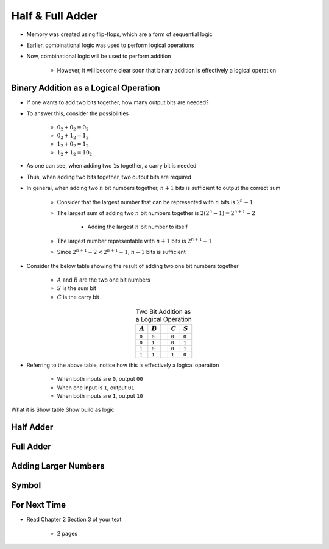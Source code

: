 *****************
Half & Full Adder
*****************

* Memory was created using flip-flops, which are a form of sequential logic
* Earlier, combinational logic was used to perform logical operations
* Now, combinational logic will be used to perform addition

    * However, it will become clear soon that binary addition is effectively a logical operation



Binary Addition as a Logical Operation
======================================

* If one wants to add two bits together, how many output bits are needed?
* To answer this, consider the possibilities

    * :math:`0_{2} + 0_{2} = 0_{2}`
    * :math:`0_{2} + 1_{2} = 1_{2}`
    * :math:`1_{2} + 0_{2} = 1_{2}`
    * :math:`1_{2} + 1_{2} = 10_{2}`


* As one can see, when adding two ``1``\s together, a carry bit is needed
* Thus, when adding two bits together, two output bits are required

* In general, when adding two :math:`n` bit numbers together, :math:`n+1` bits is sufficient to output the correct sum

    * Consider that the largest number that can be represented with :math:`n` bits is :math:`2^{n} - 1`
    * The largest sum of adding two :math:`n` bit numbers together is :math:`2(2^{n} - 1) = 2^{n+1} - 2`

        * Adding the largest :math:`n` bit number to itself

    * The largest number representable with :math:`n+1` bits is :math:`2^{n+1} - 1`
    * Since :math:`2^{n+1} - 2 < 2^{n+1} - 1`, :math:`n+1` bits is sufficient


* Consider the below table showing the result of adding two one bit numbers together

    * :math:`A` and :math:`B` are the two one bit numbers
    * :math:`S` is the sum bit
    * :math:`C` is the carry bit


.. list-table:: Two Bit Addition as a Logical Operation
    :widths: auto
    :align: center
    :header-rows: 1

    * - :math:`A`
      - :math:`B`
      -
      - :math:`C`
      - :math:`S`
    * - ``0``
      - ``0``
      -
      - ``0``
      - ``0``
    * - ``0``
      - ``1``
      -
      - ``0``
      - ``1``
    * - ``1``
      - ``0``
      -
      - ``0``
      - ``1``
    * - ``1``
      - ``1``
      -
      - ``1``
      - ``0``


* Referring to the above table, notice how this is effectively a logical operation

    * When both inputs are ``0``, output ``00``
    * When one input is ``1``, output ``01``
    * When both inputs are ``1``, output ``10``



What it is
Show table
Show build as logic


Half Adder
==========



Full Adder
==========



Adding Larger Numbers
=====================



Symbol
======



For Next Time
=============

* Read Chapter 2 Section 3 of your text

    * 2 pages